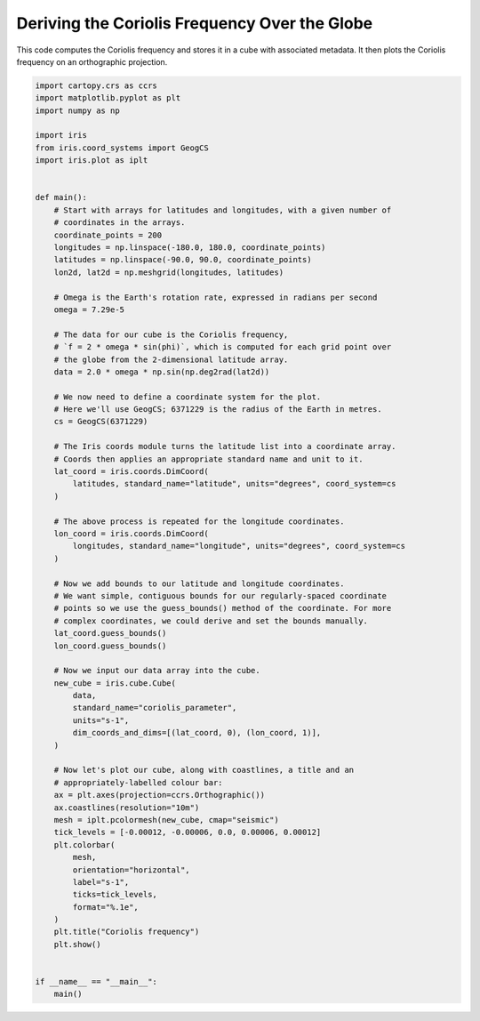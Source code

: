 
.. DO NOT EDIT.
.. THIS FILE WAS AUTOMATICALLY GENERATED BY SPHINX-GALLERY.
.. TO MAKE CHANGES, EDIT THE SOURCE PYTHON FILE:
.. "generated/gallery/general/plot_coriolis.py"
.. LINE NUMBERS ARE GIVEN BELOW.

.. only:: html

    .. note::
        :class: sphx-glr-download-link-note

        Click :ref:`here <sphx_glr_download_generated_gallery_general_plot_coriolis.py>`
        to download the full example code

.. rst-class:: sphx-glr-example-title

.. _sphx_glr_generated_gallery_general_plot_coriolis.py:


Deriving the Coriolis Frequency Over the Globe
==============================================

This code computes the Coriolis frequency and stores it in a cube with
associated metadata. It then plots the Coriolis frequency on an orthographic
projection.

.. GENERATED FROM PYTHON SOURCE LINES 10-85

.. code-block:: default


    import cartopy.crs as ccrs
    import matplotlib.pyplot as plt
    import numpy as np

    import iris
    from iris.coord_systems import GeogCS
    import iris.plot as iplt


    def main():
        # Start with arrays for latitudes and longitudes, with a given number of
        # coordinates in the arrays.
        coordinate_points = 200
        longitudes = np.linspace(-180.0, 180.0, coordinate_points)
        latitudes = np.linspace(-90.0, 90.0, coordinate_points)
        lon2d, lat2d = np.meshgrid(longitudes, latitudes)

        # Omega is the Earth's rotation rate, expressed in radians per second
        omega = 7.29e-5

        # The data for our cube is the Coriolis frequency,
        # `f = 2 * omega * sin(phi)`, which is computed for each grid point over
        # the globe from the 2-dimensional latitude array.
        data = 2.0 * omega * np.sin(np.deg2rad(lat2d))

        # We now need to define a coordinate system for the plot.
        # Here we'll use GeogCS; 6371229 is the radius of the Earth in metres.
        cs = GeogCS(6371229)

        # The Iris coords module turns the latitude list into a coordinate array.
        # Coords then applies an appropriate standard name and unit to it.
        lat_coord = iris.coords.DimCoord(
            latitudes, standard_name="latitude", units="degrees", coord_system=cs
        )

        # The above process is repeated for the longitude coordinates.
        lon_coord = iris.coords.DimCoord(
            longitudes, standard_name="longitude", units="degrees", coord_system=cs
        )

        # Now we add bounds to our latitude and longitude coordinates.
        # We want simple, contiguous bounds for our regularly-spaced coordinate
        # points so we use the guess_bounds() method of the coordinate. For more
        # complex coordinates, we could derive and set the bounds manually.
        lat_coord.guess_bounds()
        lon_coord.guess_bounds()

        # Now we input our data array into the cube.
        new_cube = iris.cube.Cube(
            data,
            standard_name="coriolis_parameter",
            units="s-1",
            dim_coords_and_dims=[(lat_coord, 0), (lon_coord, 1)],
        )

        # Now let's plot our cube, along with coastlines, a title and an
        # appropriately-labelled colour bar:
        ax = plt.axes(projection=ccrs.Orthographic())
        ax.coastlines(resolution="10m")
        mesh = iplt.pcolormesh(new_cube, cmap="seismic")
        tick_levels = [-0.00012, -0.00006, 0.0, 0.00006, 0.00012]
        plt.colorbar(
            mesh,
            orientation="horizontal",
            label="s-1",
            ticks=tick_levels,
            format="%.1e",
        )
        plt.title("Coriolis frequency")
        plt.show()


    if __name__ == "__main__":
        main()


.. rst-class:: sphx-glr-timing

   **Total running time of the script:** ( 0 minutes  0.000 seconds)


.. _sphx_glr_download_generated_gallery_general_plot_coriolis.py:


.. only :: html

 .. container:: sphx-glr-footer
    :class: sphx-glr-footer-example



  .. container:: sphx-glr-download sphx-glr-download-python

     :download:`Download Python source code: plot_coriolis.py <plot_coriolis.py>`



  .. container:: sphx-glr-download sphx-glr-download-jupyter

     :download:`Download Jupyter notebook: plot_coriolis.ipynb <plot_coriolis.ipynb>`


.. only:: html

 .. rst-class:: sphx-glr-signature

    `Gallery generated by Sphinx-Gallery <https://sphinx-gallery.github.io>`_
